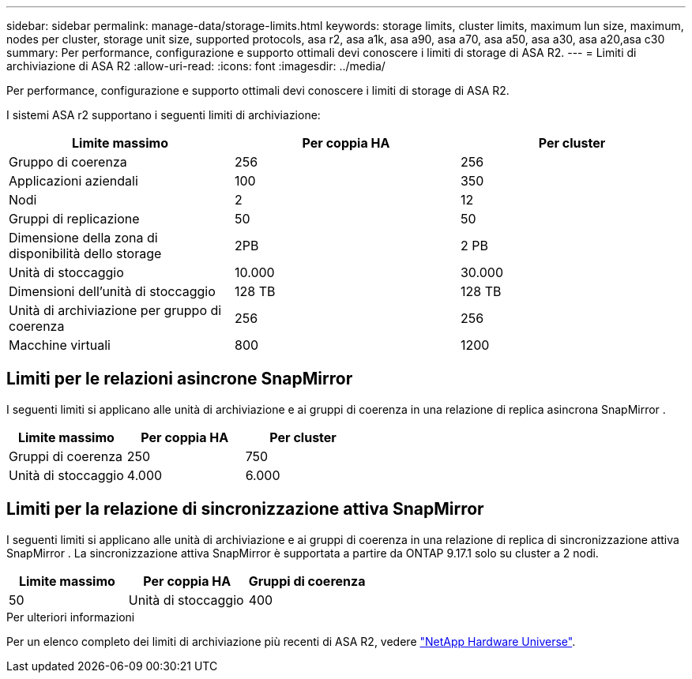 ---
sidebar: sidebar 
permalink: manage-data/storage-limits.html 
keywords: storage limits, cluster limits, maximum lun size, maximum, nodes per cluster, storage unit size, supported protocols, asa r2, asa a1k, asa a90, asa a70, asa a50, asa a30, asa a20,asa c30 
summary: Per performance, configurazione e supporto ottimali devi conoscere i limiti di storage di ASA R2. 
---
= Limiti di archiviazione di ASA R2
:allow-uri-read: 
:icons: font
:imagesdir: ../media/


[role="lead"]
Per performance, configurazione e supporto ottimali devi conoscere i limiti di storage di ASA R2.

I sistemi ASA r2 supportano i seguenti limiti di archiviazione:

[cols="3"]
|===
| Limite massimo | Per coppia HA | Per cluster 


| Gruppo di coerenza | 256 | 256 


| Applicazioni aziendali | 100 | 350 


| Nodi | 2 | 12 


| Gruppi di replicazione | 50 | 50 


| Dimensione della zona di disponibilità dello storage | 2PB | 2 PB 


| Unità di stoccaggio | 10.000 | 30.000 


| Dimensioni dell'unità di stoccaggio | 128 TB | 128 TB 


| Unità di archiviazione per gruppo di coerenza | 256 | 256 


| Macchine virtuali | 800 | 1200 
|===


== Limiti per le relazioni asincrone SnapMirror

I seguenti limiti si applicano alle unità di archiviazione e ai gruppi di coerenza in una relazione di replica asincrona SnapMirror .

[cols="3"]
|===
| Limite massimo | Per coppia HA | Per cluster 


| Gruppi di coerenza | 250 | 750 


| Unità di stoccaggio | 4.000 | 6.000 
|===


== Limiti per la relazione di sincronizzazione attiva SnapMirror

I seguenti limiti si applicano alle unità di archiviazione e ai gruppi di coerenza in una relazione di replica di sincronizzazione attiva SnapMirror .  La sincronizzazione attiva SnapMirror è supportata a partire da ONTAP 9.17.1 solo su cluster a 2 nodi.

[cols="3"]
|===
| Limite massimo | Per coppia HA | Gruppi di coerenza 


| 50 | Unità di stoccaggio | 400 
|===
.Per ulteriori informazioni
Per un elenco completo dei limiti di archiviazione più recenti di ASA R2, vedere link:https://hwu.netapp.com/["NetApp Hardware Universe"^].
